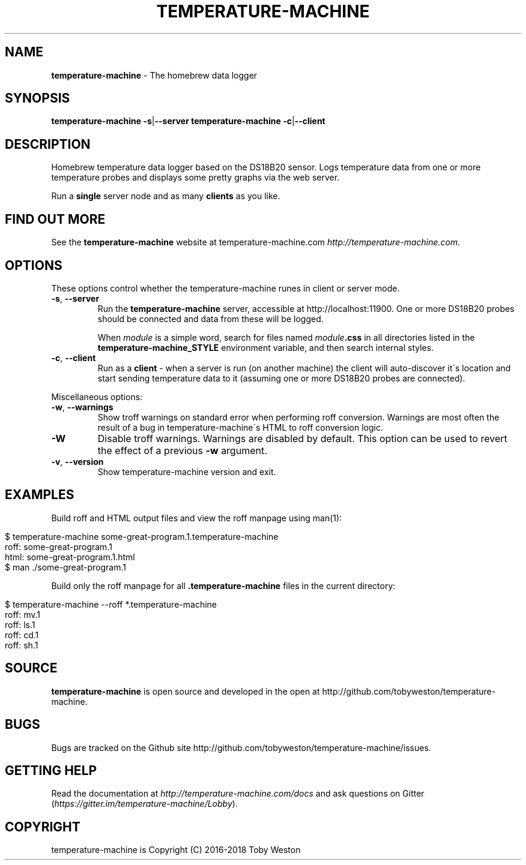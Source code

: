 .\" generated with Ronn/v0.7.3
.\" http://github.com/rtomayko/ronn/tree/0.7.3
.
.TH "TEMPERATURE\-MACHINE" "1" "April 2018" "" ""
.
.SH "NAME"
\fBtemperature\-machine\fR \- The homebrew data logger
.
.SH "SYNOPSIS"
\fBtemperature\-machine\fR \fB\-s\fR|\fB\-\-server\fR \fBtemperature\-machine\fR \fB\-c\fR|\fB\-\-client\fR
.
.SH "DESCRIPTION"
Homebrew temperature data logger based on the DS18B20 sensor\. Logs temperature data from one or more temperature probes and displays some pretty graphs via the web server\.
.
.P
Run a \fBsingle\fR server node and as many \fBclients\fR as you like\.
.
.SH "FIND OUT MORE"
See the \fBtemperature\-machine\fR website at temperature\-machine\.com \fIhttp://temperature\-machine\.com\fR\.
.
.SH "OPTIONS"
These options control whether the temperature\-machine runes in client or server mode\.
.
.TP
\fB\-s\fR, \fB\-\-server\fR
Run the \fBtemperature\-machine\fR server, accessible at http://localhost:11900\. One or more DS18B20 probes should be connected and data from these will be logged\.
.
.IP
When \fImodule\fR is a simple word, search for files named \fImodule\fR\fB\.css\fR in all directories listed in the \fI\fBtemperature\-machine_STYLE\fR\fR environment variable, and then search internal styles\.
.
.TP
\fB\-c\fR, \fB\-\-client\fR
Run as a \fBclient\fR \- when a server is run (on another machine) the client will auto\-discover it\'s location and start sending temperature data to it (assuming one or more DS18B20 probes are connected)\.
.
.P
Miscellaneous options:
.
.TP
\fB\-w\fR, \fB\-\-warnings\fR
Show troff warnings on standard error when performing roff conversion\. Warnings are most often the result of a bug in temperature\-machine\'s HTML to roff conversion logic\.
.
.TP
\fB\-W\fR
Disable troff warnings\. Warnings are disabled by default\. This option can be used to revert the effect of a previous \fB\-w\fR argument\.
.
.TP
\fB\-v\fR, \fB\-\-version\fR
Show temperature\-machine version and exit\.
.
.SH "EXAMPLES"
Build roff and HTML output files and view the roff manpage using man(1):
.
.IP "" 4
.
.nf

$ temperature\-machine some\-great\-program\.1\.temperature\-machine
roff: some\-great\-program\.1
html: some\-great\-program\.1\.html
$ man \./some\-great\-program\.1
.
.fi
.
.IP "" 0
.
.P
Build only the roff manpage for all \fB\.temperature\-machine\fR files in the current directory:
.
.IP "" 4
.
.nf

$ temperature\-machine \-\-roff *\.temperature\-machine
roff: mv\.1
roff: ls\.1
roff: cd\.1
roff: sh\.1
.
.fi
.
.IP "" 0
.
.SH "SOURCE"
\fBtemperature\-machine\fR is open source and developed in the open at http://github\.com/tobyweston/temperature\-machine\.
.
.SH "BUGS"
Bugs are tracked on the Github site http://github\.com/tobyweston/temperature\-machine/issues\.
.
.SH "GETTING HELP"
Read the documentation at \fIhttp://temperature\-machine\.com/docs\fR and ask questions on Gitter (\fIhttps://gitter\.im/temperature\-machine/Lobby\fR)\.
.
.SH "COPYRIGHT"
temperature\-machine is Copyright (C) 2016\-2018 Toby Weston
